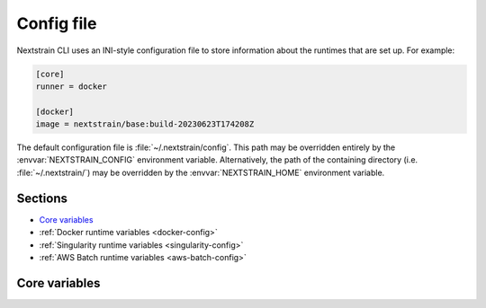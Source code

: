 ===========
Config file
===========

Nextstrain CLI uses an INI-style configuration file to store information about
the runtimes that are set up.  For example:

.. code-block:: ini

    [core]
    runner = docker

    [docker]
    image = nextstrain/base:build-20230623T174208Z

The default configuration file is :file:`~/.nextstrain/config`.  This path may
be overridden entirely by the :envvar:`NEXTSTRAIN_CONFIG` environment variable.
Alternatively, the path of the containing directory (i.e.
:file:`~/.nextstrain/`) may be overridden by the :envvar:`NEXTSTRAIN_HOME`
environment variable.


Sections
========

- `Core variables`_
- :ref:`Docker runtime variables <docker-config>`
- :ref:`Singularity runtime variables <singularity-config>`
- :ref:`AWS Batch runtime variables <aws-batch-config>`


Core variables
==============

.. glossary::

    :index:`core.runner <configuration variable; core.runner>`
        Short name of the default :term:`runtime`.  Typically set by running
        one of:

        .. code-block:: none

            nextstrain setup --set-default <runtime>
            nextstrain check-setup --set-default

        If not set, the :doc:`/runtimes/docker` (``docker``) is used.
